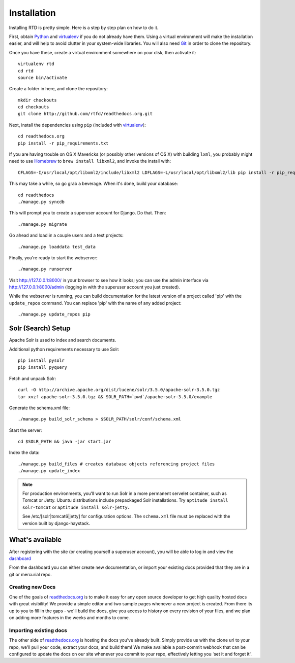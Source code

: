 .. _installing-read-the-docs:

Installation
=============

Installing RTD is pretty simple. Here is a step by step plan on how to do it.

First, obtain Python_ and virtualenv_ if you do not already have them. Using a
virtual environment will make the installation easier, and will help to avoid
clutter in your system-wide libraries. You will also need Git_ in order to
clone the repository.

.. _Python: http://www.python.org/
.. _virtualenv: http://pypi.python.org/pypi/virtualenv
.. _Git: http://git-scm.com/

Once you have these, create a virtual environment somewhere on your disk, then
activate it::

    virtualenv rtd
    cd rtd
    source bin/activate

Create a folder in here, and clone the repository::

    mkdir checkouts
    cd checkouts
    git clone http://github.com/rtfd/readthedocs.org.git

Next, install the dependencies using ``pip`` (included with virtualenv_)::

    cd readthedocs.org
    pip install -r pip_requirements.txt

If you are having trouble on OS X Mavericks (or possibly other versions of
OS X) with building ``lxml``, you probably might need to use Homebrew_
to ``brew install libxml2``, and invoke the install with::

    CFLAGS=-I/usr/local/opt/libxml2/include/libxml2 LDFLAGS=-L/usr/local/opt/libxml2/lib pip install -r pip_requirements.txt

.. _Homebrew: http://brew.sh/

This may take a while, so go grab a beverage. When it's done, build your
database::

    cd readthedocs
    ./manage.py syncdb

This will prompt you to create a superuser account for Django. Do that. Then::

    ./manage.py migrate

Go ahead and load in a couple users and a test projects::

    ./manage.py loaddata test_data

Finally, you're ready to start the webserver::

    ./manage.py runserver
 
Visit http://127.0.0.1:8000/ in your browser to see how it looks; you can use
the admin interface via http://127.0.0.1:8000/admin (logging in with the
superuser account you just created).

While the webserver is running, you can build documentation for the latest version of
a project called 'pip' with the ``update_repos`` command.  You can replace 'pip'
with the name of any added project::

   ./manage.py update_repos pip


Solr (Search) Setup
-------------------
Apache Solr is used to index and search documents. 

Additional python requirements necessary to use Solr::

    pip install pysolr
    pip install pyquery

Fetch and unpack Solr::

    curl -O http://archive.apache.org/dist/lucene/solr/3.5.0/apache-solr-3.5.0.tgz
    tar xvzf apache-solr-3.5.0.tgz && SOLR_PATH=`pwd`/apache-solr-3.5.0/example

Generate the schema.xml file::

    ./manage.py build_solr_schema > $SOLR_PATH/solr/conf/schema.xml

Start the server::

    cd $SOLR_PATH && java -jar start.jar

Index the data::
    
    ./manage.py build_files # creates database objects referencing project files
    ./manage.py update_index

.. note::

    For production environments, you'll want to run Solr in a more permanent
    servelet container, such as Tomcat or Jetty. Ubuntu distributions include
    prepackaged Solr installations. Try ``aptitude install solr-tomcat`` or 
    ``aptitude install solr-jetty.``

    See /etc/[solr|tomcat6|jetty] for configuration options.  The ``schema.xml``
    file must be replaced with the version built by django-haystack.


What's available
----------------

After registering with the site (or creating yourself a superuser account),
you will be able to log in and view the `dashboard <http://readthedocs.org/dashboard/>`_

From the dashboard you can either create new documentation, or import your existing
docs provided that they are in a git or mercurial repo.


Creating new Docs
^^^^^^^^^^^^^^^^^

One of the goals of `readthedocs.org <http://readthedocs.org>`_ is to make it
easy for any open source developer to get high quality hosted docs with great
visibility!  We provide a simple editor and two sample pages whenever
a new project is created.  From there its up to you to fill in the gaps - we'll
build the docs, give you access to history on every revision of your files,
and we plan on adding more features in the weeks and months to come.


Importing existing docs
^^^^^^^^^^^^^^^^^^^^^^^

The other side of `readthedocs.org <http://readthedocs.org>`_ is hosting the
docs you've already built.  Simply provide us with the clone url to your repo,
we'll pull your code, extract your docs, and build them!  We make available
a post-commit webhook that can be configured to update the docs on our site
whenever you commit to your repo, effectively letting you 'set it and forget it'.
